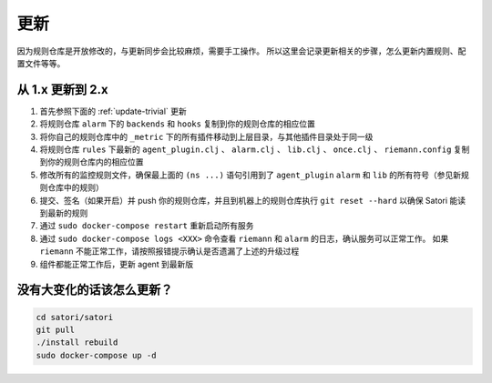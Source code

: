 更新
====

因为规则仓库是开放修改的，与更新同步会比较麻烦，需要手工操作。
所以这里会记录更新相关的步骤，怎么更新内置规则、配置文件等等。


从 1.x 更新到 2.x
-----------------

1. 首先参照下面的 :ref:`update-trivial` 更新
2. 将规则仓库 ``alarm`` 下的 ``backends`` 和 ``hooks`` 复制到你的规则仓库的相应位置
3. 将你自己的规则仓库中的 ``_metric`` 下的所有插件移动到上层目录，与其他插件目录处于同一级
4. 将规则仓库 ``rules`` 下最新的 ``agent_plugin.clj`` 、 ``alarm.clj`` 、 ``lib.clj`` 、 ``once.clj`` 、 ``riemann.config`` 复制到你的规则仓库内的相应位置
5. 修改所有的监控规则文件，确保最上面的 ``(ns ...)`` 语句引用到了 ``agent_plugin`` ``alarm`` 和 ``lib`` 的所有符号（参见新规则仓库中的规则）
6. 提交、签名（如果开启）并 push 你的规则仓库，并且到机器上的规则仓库执行 ``git reset --hard`` 以确保 Satori 能读到最新的规则
7. 通过 ``sudo docker-compose restart`` 重新启动所有服务
8. 通过 ``sudo docker-compose logs <XXX>`` 命令查看 ``riemann`` 和 ``alarm`` 的日志，确认服务可以正常工作。 如果 ``riemann`` 不能正常工作，请按照报错提示确认是否遗漏了上述的升级过程
9. 组件都能正常工作后，更新 agent 到最新版


.. _update-trivial:

没有大变化的话该怎么更新？
--------------------------

.. code-block:: bash

    cd satori/satori
    git pull
    ./install rebuild
    sudo docker-compose up -d
